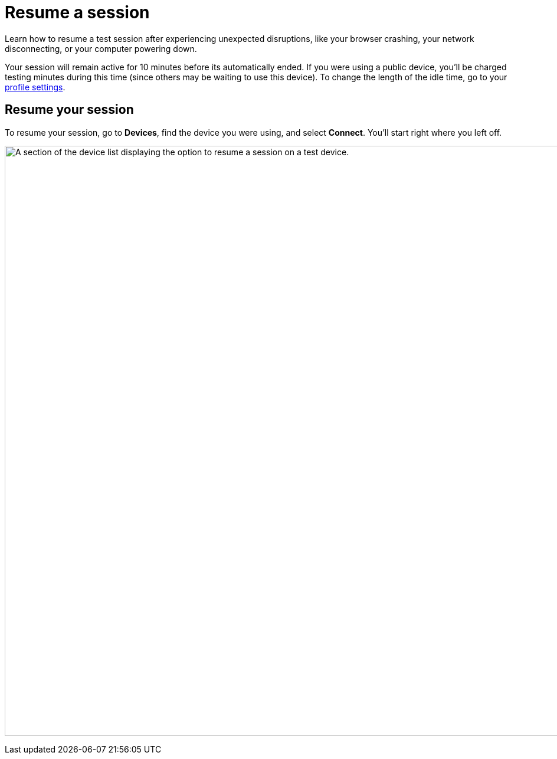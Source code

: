 = Resume a session
:navtitle: Resume a session

Learn how to resume a test session after experiencing unexpected disruptions, like your browser crashing, your network disconnecting, or your computer powering down.

Your session will remain active for 10 minutes before its automatically ended. If you were using a public device, you'll be charged testing minutes during this time (since others may be waiting to use this device). To change the length of the idle time, go to your xref:profile:your-profile.adoc#_change_your_session_timeout[profile settings].

== Resume your session

To resume your session, go to *Devices*, find the device you were using, and select *Connect*. You'll start right where you left off.

image:manual-testing:resume-session-context.png[width=1000, alt="A section of the device list displaying the option to resume a session on a test device."]
